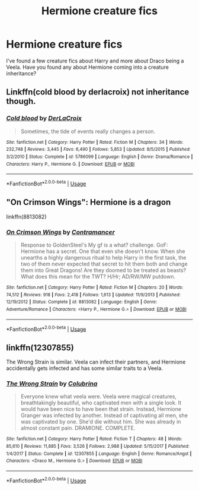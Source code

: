 #+TITLE: Hermione creature fics

* Hermione creature fics
:PROPERTIES:
:Score: 2
:DateUnix: 1529286519.0
:DateShort: 2018-Jun-18
:FlairText: Request
:END:
I've found a few creature fics about Harry and more about Draco being a Veela. Have you found any about Hermione coming into a creature inheritance?


** Linkffn(cold blood by derlacroix) not inheritance though.
:PROPERTIES:
:Author: viol8er
:Score: 3
:DateUnix: 1529289836.0
:DateShort: 2018-Jun-18
:END:

*** [[https://www.fanfiction.net/s/5786099/1/][*/Cold blood/*]] by [[https://www.fanfiction.net/u/1679315/DerLaCroix][/DerLaCroix/]]

#+begin_quote
  Sometimes, the tide of events really changes a person.
#+end_quote

^{/Site/:} ^{fanfiction.net} ^{*|*} ^{/Category/:} ^{Harry} ^{Potter} ^{*|*} ^{/Rated/:} ^{Fiction} ^{M} ^{*|*} ^{/Chapters/:} ^{34} ^{*|*} ^{/Words/:} ^{232,748} ^{*|*} ^{/Reviews/:} ^{3,445} ^{*|*} ^{/Favs/:} ^{6,490} ^{*|*} ^{/Follows/:} ^{5,853} ^{*|*} ^{/Updated/:} ^{8/5/2015} ^{*|*} ^{/Published/:} ^{3/2/2010} ^{*|*} ^{/Status/:} ^{Complete} ^{*|*} ^{/id/:} ^{5786099} ^{*|*} ^{/Language/:} ^{English} ^{*|*} ^{/Genre/:} ^{Drama/Romance} ^{*|*} ^{/Characters/:} ^{Harry} ^{P.,} ^{Hermione} ^{G.} ^{*|*} ^{/Download/:} ^{[[http://www.ff2ebook.com/old/ffn-bot/index.php?id=5786099&source=ff&filetype=epub][EPUB]]} ^{or} ^{[[http://www.ff2ebook.com/old/ffn-bot/index.php?id=5786099&source=ff&filetype=mobi][MOBI]]}

--------------

*FanfictionBot*^{2.0.0-beta} | [[https://github.com/tusing/reddit-ffn-bot/wiki/Usage][Usage]]
:PROPERTIES:
:Author: FanfictionBot
:Score: 1
:DateUnix: 1529289852.0
:DateShort: 2018-Jun-18
:END:


** "On Crimson Wings": Hermione is a dragon

linkffn(8813082)
:PROPERTIES:
:Author: Starfox5
:Score: 2
:DateUnix: 1529307467.0
:DateShort: 2018-Jun-18
:END:

*** [[https://www.fanfiction.net/s/8813082/1/][*/On Crimson Wings/*]] by [[https://www.fanfiction.net/u/4109427/Contramancer][/Contramancer/]]

#+begin_quote
  Response to GoldenSteel's My gf is a what? challenge. GoF: Hermione has a secret. One that even she doesn't know. When she unearths a highly dangerous ritual to help Harry in the first task, the two of them never expected that secret to hit them both and change them into Great Dragons! Are they doomed to be treated as beasts? What does this mean for the TWT? H/Hr; AD/RW/MW putdown.
#+end_quote

^{/Site/:} ^{fanfiction.net} ^{*|*} ^{/Category/:} ^{Harry} ^{Potter} ^{*|*} ^{/Rated/:} ^{Fiction} ^{M} ^{*|*} ^{/Chapters/:} ^{20} ^{*|*} ^{/Words/:} ^{74,512} ^{*|*} ^{/Reviews/:} ^{918} ^{*|*} ^{/Favs/:} ^{2,418} ^{*|*} ^{/Follows/:} ^{1,613} ^{*|*} ^{/Updated/:} ^{11/9/2013} ^{*|*} ^{/Published/:} ^{12/19/2012} ^{*|*} ^{/Status/:} ^{Complete} ^{*|*} ^{/id/:} ^{8813082} ^{*|*} ^{/Language/:} ^{English} ^{*|*} ^{/Genre/:} ^{Adventure/Romance} ^{*|*} ^{/Characters/:} ^{<Harry} ^{P.,} ^{Hermione} ^{G.>} ^{*|*} ^{/Download/:} ^{[[http://www.ff2ebook.com/old/ffn-bot/index.php?id=8813082&source=ff&filetype=epub][EPUB]]} ^{or} ^{[[http://www.ff2ebook.com/old/ffn-bot/index.php?id=8813082&source=ff&filetype=mobi][MOBI]]}

--------------

*FanfictionBot*^{2.0.0-beta} | [[https://github.com/tusing/reddit-ffn-bot/wiki/Usage][Usage]]
:PROPERTIES:
:Author: FanfictionBot
:Score: 1
:DateUnix: 1529307493.0
:DateShort: 2018-Jun-18
:END:


** linkffn(12307855)

The Wrong Strain is similar. Veela can infect their partners, and Hermione accidentally gets infected and has some similar traits to a Veela.
:PROPERTIES:
:Author: bking4
:Score: 2
:DateUnix: 1529288806.0
:DateShort: 2018-Jun-18
:END:

*** [[https://www.fanfiction.net/s/12307855/1/][*/The Wrong Strain/*]] by [[https://www.fanfiction.net/u/4314892/Colubrina][/Colubrina/]]

#+begin_quote
  Everyone knew what veela were. Veela were magical creatures, breathtakingly beautiful, who captivated men with a single look. It would have been nice to have been that strain. Instead, Hermione Granger was infected by another. Instead of captivating all men, she was captivated by one. She'd die without him. She was already in almost constant pain. DRAMIONE. COMPLETE.
#+end_quote

^{/Site/:} ^{fanfiction.net} ^{*|*} ^{/Category/:} ^{Harry} ^{Potter} ^{*|*} ^{/Rated/:} ^{Fiction} ^{T} ^{*|*} ^{/Chapters/:} ^{48} ^{*|*} ^{/Words/:} ^{85,610} ^{*|*} ^{/Reviews/:} ^{11,885} ^{*|*} ^{/Favs/:} ^{3,526} ^{*|*} ^{/Follows/:} ^{2,988} ^{*|*} ^{/Updated/:} ^{5/15/2017} ^{*|*} ^{/Published/:} ^{1/4/2017} ^{*|*} ^{/Status/:} ^{Complete} ^{*|*} ^{/id/:} ^{12307855} ^{*|*} ^{/Language/:} ^{English} ^{*|*} ^{/Genre/:} ^{Romance/Angst} ^{*|*} ^{/Characters/:} ^{<Draco} ^{M.,} ^{Hermione} ^{G.>} ^{*|*} ^{/Download/:} ^{[[http://www.ff2ebook.com/old/ffn-bot/index.php?id=12307855&source=ff&filetype=epub][EPUB]]} ^{or} ^{[[http://www.ff2ebook.com/old/ffn-bot/index.php?id=12307855&source=ff&filetype=mobi][MOBI]]}

--------------

*FanfictionBot*^{2.0.0-beta} | [[https://github.com/tusing/reddit-ffn-bot/wiki/Usage][Usage]]
:PROPERTIES:
:Author: FanfictionBot
:Score: 1
:DateUnix: 1529288819.0
:DateShort: 2018-Jun-18
:END:
